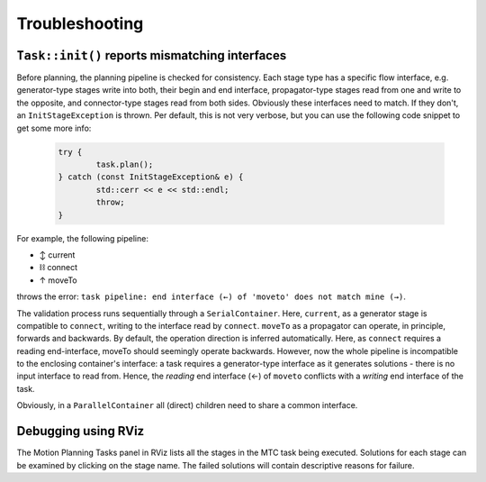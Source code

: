 .. _sec-troubleshooting:

Troubleshooting
===============

``Task::init()`` reports mismatching interfaces
-----------------------------------------------

Before planning, the planning pipeline is checked for consistency. Each stage type has a specific flow interface, e.g. generator-type stages write into both, their begin and end interface, propagator-type stages read from one and write to the opposite, and connector-type stages read from both sides. Obviously these interfaces need to match. If they don't, an ``InitStageException`` is thrown. Per default, this is not very verbose, but you can use the following code snippet to get some more info:

	.. code-block:: c

		try {
			task.plan();
		} catch (const InitStageException& e) {
			std::cerr << e << std::endl;
			throw;
		}

For example, the following pipeline:

- ↕ current
- ⛓ connect
- ↑ moveTo

throws the error: ``task pipeline: end interface (←) of 'moveto' does not match mine (→)``.

The validation process runs sequentially through a ``SerialContainer``. Here, ``current``, as a generator stage is compatible to ``connect``, writing to the interface read by ``connect``.
``moveTo`` as a propagator can operate, in principle, forwards and backwards. By default, the operation direction is inferred automatically. Here, as ``connect`` requires a reading end-interface, moveTo should seemingly operate backwards. However, now the whole pipeline is incompatible to the enclosing container's interface: a task requires a generator-type interface as it generates solutions - there is no input interface to read from. Hence, the *reading* end interface (←) of ``moveto`` conflicts with a *writing* end interface of the task.

Obviously, in a ``ParallelContainer`` all (direct) children need to share a common interface.

Debugging using RViz
--------------------

The Motion Planning Tasks panel in RViz lists all the stages in the MTC task being executed.
Solutions for each stage can be examined by clicking on the stage name.
The failed solutions will contain descriptive reasons for failure.
